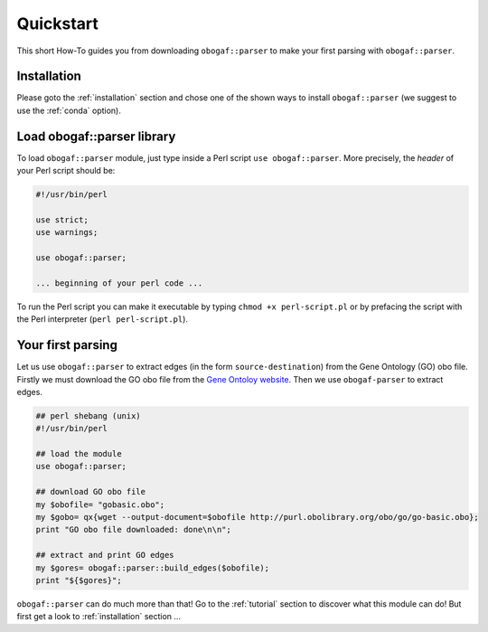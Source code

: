 .. _quickstart:

============
Quickstart
============

This short How-To guides you from downloading ``obogaf::parser`` to make your first parsing with ``obogaf::parser``.

Installation
=====================

Please goto the :ref:`installation` section and chose one of the shown ways to install ``obogaf::parser`` (we suggest to use the :ref:`conda` option).

Load obogaf::parser library
==============================

To load ``obogaf::parser`` module, just type inside a Perl script ``use obogaf::parser``. More precisely, the *header* of your Perl script should be: 

.. code-block:: perl

    #!/usr/bin/perl

    use strict;
    use warnings;
    
    use obogaf::parser;

    ... beginning of your perl code ...

To run the Perl script you can make it executable by typing ``chmod +x perl-script.pl`` or by prefacing the script with the Perl interpreter (``perl perl-script.pl``).

Your first parsing 
==========================

Let us use ``obogaf::parser`` to extract edges (in the form ``source-destination``) from the Gene Ontology (GO) obo file. Firstly we must download the GO obo file from the `Gene Ontoloy website <http://geneontology.org/docs/download-ontology/>`_. Then we use ``obogaf-parser`` to extract edges.

.. code-block:: perl
    
    ## perl shebang (unix) 
    #!/usr/bin/perl  
    
    ## load the module
    use obogaf::parser;

    ## download GO obo file
    my $obofile= "gobasic.obo";
    my $gobo= qx{wget --output-document=$obofile http://purl.obolibrary.org/obo/go/go-basic.obo};
    print "GO obo file downloaded: done\n\n";

    ## extract and print GO edges
    my $gores= obogaf::parser::build_edges($obofile);
    print "${$gores}";

``obogaf::parser`` can do much more than that! Go to the :ref:`tutorial` section to discover what this module can do! But first get a look to :ref:`installation` section ... 
